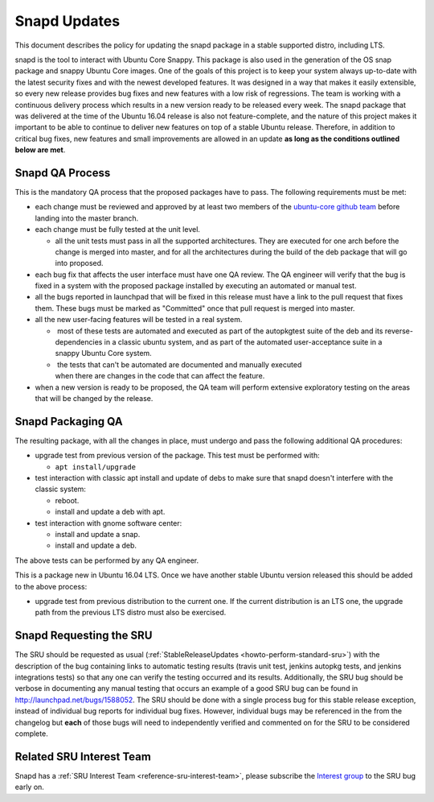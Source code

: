 .. _reference-exception-snapdupdates:

Snapd Updates
=============

This document describes the policy for updating the snapd package in a
stable supported distro, including LTS.

snapd is the tool to interact with Ubuntu Core Snappy. This package is
also used in the generation of the OS snap package and snappy Ubuntu
Core images. One of the goals of this project is to keep your system
always up-to-date with the latest security fixes and with the newest
developed features. It was designed in a way that makes it easily
extensible, so every new release provides bug fixes and new features
with a low risk of regressions. The team is working with a continuous
delivery process which results in a new version ready to be released
every week. The snapd package that was delivered at the time of the
Ubuntu 16.04 release is also not feature-complete, and the nature of
this project makes it important to be able to continue to deliver new
features on top of a stable Ubuntu release. Therefore, in addition to
critical bug fixes, new features and small improvements are allowed in
an update **as long as the conditions outlined below are met**.


Snapd QA Process
----------------

This is the mandatory QA process that the proposed packages have to
pass. The following requirements must be met:

*  each change must be reviewed and approved by at least two members
   of the `ubuntu-core github
   team <https://github.com/orgs/ubuntu-core/people>`__ before
   landing into the master branch.

*  each change must be fully tested at the unit level.

   * all the unit tests must pass in all the supported architectures.
     They are executed for one arch before the change is merged into
     master, and for all the architectures during the build of the deb
     package that will go into proposed.

*  each bug fix that affects the user interface must have one QA
   review. The QA engineer will verify that the bug is fixed in a
   system with the proposed package installed by executing an
   automated or manual test.

*  all the bugs reported in launchpad that will be fixed in this
   release must have a link to the pull request that fixes them.
   These bugs must be marked as "Committed" once that pull request is
   merged into master.

*  all the new user-facing features will be tested in a real system.

   *  most of these tests are automated and executed as part of the autopkgtest suite of the deb and its reverse-dependencies in a classic ubuntu system, and as part of the automated user-acceptance suite in a snappy Ubuntu Core system.

   *  the tests that can't be automated are documented and manually executed when there are changes in the code that can affect the feature.

*  when a new version is ready to be proposed, the QA team will
   perform extensive exploratory testing on the areas that will be
   changed by the release.


Snapd Packaging QA
------------------

The resulting package, with all the changes in place, must undergo and
pass the following additional QA procedures:

*  upgrade test from previous version of the package. This test must
   be performed with:

   *  ``apt install/upgrade``

*  test interaction with classic apt install and update of debs to
   make sure that snapd doesn't interfere with the classic system:

   *  reboot.

   *  install and update a deb with apt.

*  test interaction with gnome software center:

   *  install and update a snap.

   *  install and update a deb.

The above tests can be performed by any QA engineer.

This is a package new in Ubuntu 16.04 LTS. Once we have another stable
Ubuntu version released this should be added to the above process:

*  upgrade test from previous distribution to the current one. If the
   current distribution is an LTS one, the upgrade path from the
   previous LTS distro must also be exercised.


Snapd Requesting the SRU
------------------------

The SRU should be requested as usual
(:ref:`StableReleaseUpdates <howto-perform-standard-sru>`) with the description
of the bug containing links to automatic testing results (travis unit
test, jenkins autopkg tests, and jenkins integrations tests) so that any
one can verify the testing occurred and its results. Additionally, the
SRU bug should be verbose in documenting any manual testing that occurs
an example of a good SRU bug can be found in
http://launchpad.net/bugs/1588052. The SRU should be done with a single
process bug for this stable release exception, instead of individual bug
reports for individual bug fixes. However, individual bugs may be
referenced in the from the changelog but **each** of those bugs will
need to independently verified and commented on for the SRU to be
considered complete.

Related SRU Interest Team
-------------------------

Snapd has a :ref:`SRU Interest Team <reference-sru-interest-team>`,
please subscribe the
`Interest group <https://launchpad.net/~sru-verification-interest-group-snapd>`__
to the SRU bug early on.
